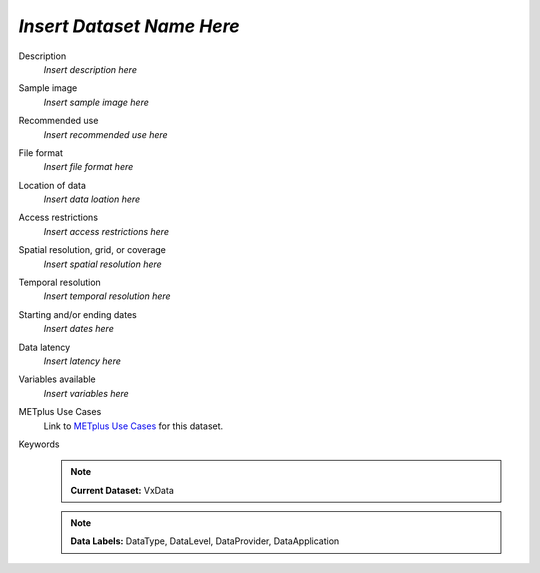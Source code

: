 .. _vx-data:

..
  [Delete this comment section]
  Define a vx-data name above and add it to the alphabetical list in datasets.rst.

*Insert Dataset Name Here*
--------------------------

Description
  *Insert description here*

Sample image
  *Insert sample image here*

  .. image:: images/sample_image.png
   :width: 600

Recommended use
  *Insert recommended use here*

File format
  *Insert file format here*

Location of data
  *Insert data loation here*

Access restrictions
  *Insert access restrictions here*

Spatial resolution, grid, or coverage
  *Insert spatial resolution here*

Temporal resolution
  *Insert temporal resolution here*

Starting and/or ending dates
  *Insert dates here*

Data latency
  *Insert latency here*

Variables available
  *Insert variables here*

METplus Use Cases
  Link to
  `METplus Use Cases <https://metplus.readthedocs.io/en/develop/search.html?q=VxData%26%26UseCase&check_keywords=yes&area=default>`_
  for this dataset.

  .. 
   [Delete this comment section]
   Update search terms with the VxData label defined above.

Keywords
  ..
    [Delete this comment section]
    Specify one or more labels from each of the lists above.
    When adding new labels, remember to update template.rst and quicksearch.rst.

  .. note:: **Current Dataset:** VxData
  ..
    [Delete this comment section]
    Define a VxData label by which this dataset can be referenced.

  .. note:: **Data Labels:** DataType, DataLevel, DataProvider, DataApplication
  ..
    [Delete this comment section]
    Select at least one DataType label:
      DataTypePoint
      DataTypeGridded
    Select at least one DataLevel label:
      DataLevelSurface
      DataLevelUpperAir
      DataLevelSatellite
    Select at least one DataProvider label:
      DataProviderEUMETNET
      DataProviderNASA
      DataProviderNOAA
      DataProviderUSAF
    Select at least one DataApplication label:
      DataApplicationClimate
      DataApplicationConvectionAllowingModels
      DataApplicationEnsemble
      DataApplicationMarineAndCryo
      DataApplicationMediumRange
      DataApplicationPrecipitation
      DataApplicationSpaceWeather
      DataApplicationS2S
      DataApplicationTCandExtraTC
